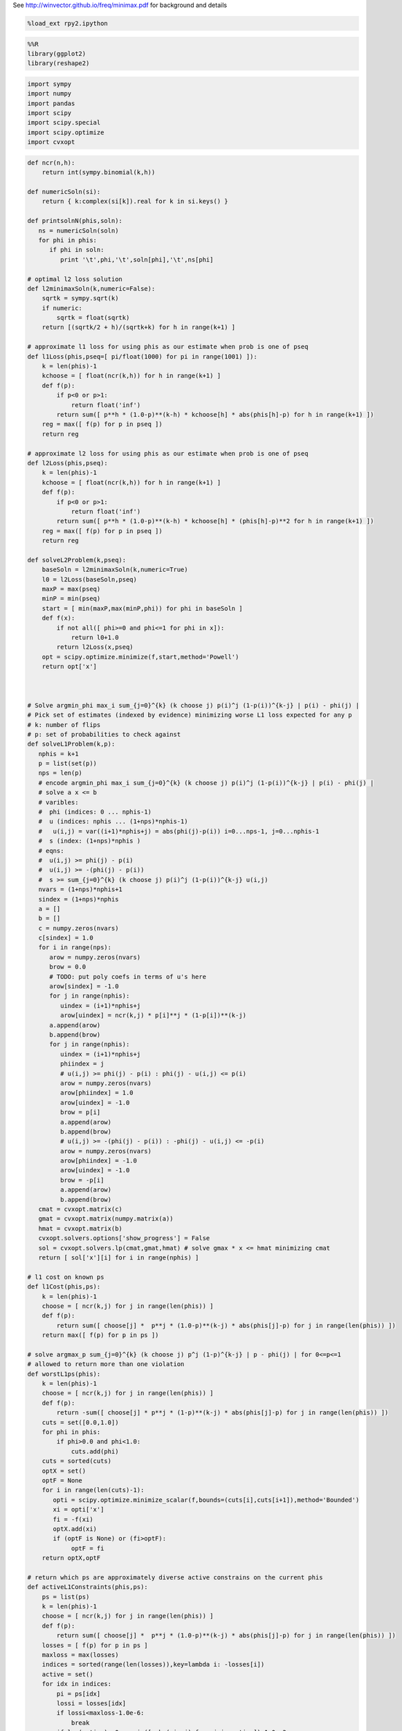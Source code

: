 
See http://winvector.github.io/freq/minimax.pdf for background and
details

.. code:: python

    %load_ext rpy2.ipython
.. code:: python

    %%R
    library(ggplot2)
    library(reshape2)
.. code:: python

    import sympy
    import numpy
    import pandas
    import scipy
    import scipy.special
    import scipy.optimize
    import cvxopt
.. code:: python

    def ncr(n,h):
        return int(sympy.binomial(k,h))
    
    def numericSoln(si):
        return { k:complex(si[k]).real for k in si.keys() }
    
    def printsolnN(phis,soln):
       ns = numericSoln(soln)
       for phi in phis:
          if phi in soln:
             print '\t',phi,'\t',soln[phi],'\t',ns[phi]
    
    # optimal l2 loss solution
    def l2minimaxSoln(k,numeric=False):
        sqrtk = sympy.sqrt(k)
        if numeric:
            sqrtk = float(sqrtk)
        return [(sqrtk/2 + h)/(sqrtk+k) for h in range(k+1) ]
    
    # approximate l1 loss for using phis as our estimate when prob is one of pseq
    def l1Loss(phis,pseq=[ pi/float(1000) for pi in range(1001) ]):
        k = len(phis)-1
        kchoose = [ float(ncr(k,h)) for h in range(k+1) ]
        def f(p):
            if p<0 or p>1:
                return float('inf')
            return sum([ p**h * (1.0-p)**(k-h) * kchoose[h] * abs(phis[h]-p) for h in range(k+1) ])
        reg = max([ f(p) for p in pseq ])
        return reg
    
    # approximate l2 loss for using phis as our estimate when prob is one of pseq
    def l2Loss(phis,pseq):
        k = len(phis)-1
        kchoose = [ float(ncr(k,h)) for h in range(k+1) ]
        def f(p):
            if p<0 or p>1:
                return float('inf')
            return sum([ p**h * (1.0-p)**(k-h) * kchoose[h] * (phis[h]-p)**2 for h in range(k+1) ])
        reg = max([ f(p) for p in pseq ])
        return reg
    
    def solveL2Problem(k,pseq):
        baseSoln = l2minimaxSoln(k,numeric=True)
        l0 = l2Loss(baseSoln,pseq)
        maxP = max(pseq)
        minP = min(pseq)
        start = [ min(maxP,max(minP,phi)) for phi in baseSoln ]
        def f(x):
            if not all([ phi>=0 and phi<=1 for phi in x]):
                return l0+1.0
            return l2Loss(x,pseq)
        opt = scipy.optimize.minimize(f,start,method='Powell')
        return opt['x']
    
    
    
    # Solve argmin_phi max_i sum_{j=0}^{k} (k choose j) p(i)^j (1-p(i))^{k-j} | p(i) - phi(j) |
    # Pick set of estimates (indexed by evidence) minimizing worse L1 loss expected for any p
    # k: number of flips
    # p: set of probabilities to check against
    def solveL1Problem(k,p):
       nphis = k+1
       p = list(set(p))
       nps = len(p)
       # encode argmin_phi max_i sum_{j=0}^{k} (k choose j) p(i)^j (1-p(i))^{k-j} | p(i) - phi(j) |
       # solve a x <= b 
       # varibles: 
       #  phi (indices: 0 ... nphis-1)
       #  u (indices: nphis ... (1+nps)*nphis-1) 
       #   u(i,j) = var((i+1)*nphis+j) = abs(phi(j)-p(i)) i=0...nps-1, j=0...nphis-1
       #  s (index: (1+nps)*nphis )
       # eqns: 
       #  u(i,j) >= phi(j) - p(i)
       #  u(i,j) >= -(phi(j) - p(i))
       #  s >= sum_{j=0}^{k} (k choose j) p(i)^j (1-p(i))^{k-j} u(i,j)
       nvars = (1+nps)*nphis+1
       sindex = (1+nps)*nphis
       a = []
       b = []
       c = numpy.zeros(nvars)
       c[sindex] = 1.0
       for i in range(nps):
          arow = numpy.zeros(nvars)
          brow = 0.0
          # TODO: put poly coefs in terms of u's here
          arow[sindex] = -1.0
          for j in range(nphis):
             uindex = (i+1)*nphis+j
             arow[uindex] = ncr(k,j) * p[i]**j * (1-p[i])**(k-j)
          a.append(arow)
          b.append(brow)
          for j in range(nphis):
             uindex = (i+1)*nphis+j
             phiindex = j
             # u(i,j) >= phi(j) - p(i) : phi(j) - u(i,j) <= p(i)
             arow = numpy.zeros(nvars)
             arow[phiindex] = 1.0
             arow[uindex] = -1.0 
             brow = p[i]
             a.append(arow)
             b.append(brow)
             # u(i,j) >= -(phi(j) - p(i)) : -phi(j) - u(i,j) <= -p(i)
             arow = numpy.zeros(nvars)
             arow[phiindex] = -1.0
             arow[uindex] = -1.0 
             brow = -p[i]
             a.append(arow)
             b.append(brow)
       cmat = cvxopt.matrix(c)
       gmat = cvxopt.matrix(numpy.matrix(a))
       hmat = cvxopt.matrix(b)
       cvxopt.solvers.options['show_progress'] = False
       sol = cvxopt.solvers.lp(cmat,gmat,hmat) # solve gmax * x <= hmat minimizing cmat
       return [ sol['x'][i] for i in range(nphis) ]
    
    # l1 cost on known ps
    def l1Cost(phis,ps):
        k = len(phis)-1
        choose = [ ncr(k,j) for j in range(len(phis)) ]
        def f(p):
            return sum([ choose[j] *  p**j * (1.0-p)**(k-j) * abs(phis[j]-p) for j in range(len(phis)) ])
        return max([ f(p) for p in ps ])
            
    # solve argmax_p sum_{j=0}^{k} (k choose j) p^j (1-p)^{k-j} | p - phi(j) | for 0<=p<=1
    # allowed to return more than one violation
    def worstL1ps(phis):
        k = len(phis)-1
        choose = [ ncr(k,j) for j in range(len(phis)) ]
        def f(p):
            return -sum([ choose[j] * p**j * (1-p)**(k-j) * abs(phis[j]-p) for j in range(len(phis)) ])
        cuts = set([0.0,1.0])
        for phi in phis:
            if phi>0.0 and phi<1.0:
                cuts.add(phi)
        cuts = sorted(cuts)
        optX = set()
        optF = None
        for i in range(len(cuts)-1):
           opti = scipy.optimize.minimize_scalar(f,bounds=(cuts[i],cuts[i+1]),method='Bounded')
           xi = opti['x']
           fi = -f(xi)
           optX.add(xi)
           if (optF is None) or (fi>optF):
                optF = fi
        return optX,optF
    
    # return which ps are approximately diverse active constrains on the current phis
    def activeL1Constraints(phis,ps):
        ps = list(ps)
        k = len(phis)-1
        choose = [ ncr(k,j) for j in range(len(phis)) ]
        def f(p):
            return sum([ choose[j] *  p**j * (1.0-p)**(k-j) * abs(phis[j]-p) for j in range(len(phis)) ])
        losses = [ f(p) for p in ps ]
        maxloss = max(losses)
        indices = sorted(range(len(losses)),key=lambda i: -losses[i])
        active = set()
        for idx in indices:
            pi = ps[idx]
            lossi = losses[idx]
            if lossi<maxloss-1.0e-6:
                break
            if len(active)<=0 or min([ abs(pi-aj) for aj in active])>1.0e-3:
                active.add(pi)
        return sorted(active)
    
    
    # solve L1 problem over 0<=p<=1 using crude approximate column generation method
    def solveL1ProblemByCuts(k):
       ps = set([ i/100.0 for i in range(101) ])
       done = False
       while not done:
          phis = solveL1Problem(k,ps)
          cost1 = l1Cost(phis,ps)
          ps = ps.union(set(phis))
          newPs,cost2 = worstL1ps(phis)
          ps = ps.union(newPs)
          cost2 = l1Cost(phis,ps)
          if not cost1+1.0e-12<cost2:
             done = True
          #print 'l1',k,'add',newPs,'cost1',cost1,'cost2',cost2
       return phis,activeL1Constraints(phis,ps)
    
                
    # Build the Bayes estimate of expected values from uniform priors
    # on the unknown probability pWin in the set phis
    # seen in kFlips trials
    def bayesMeansEstimates(phis,priors,kFlips):
      nphis = len(phis)
      if priors is None:
         priors = numpy.ones(nphis)
      else:
         priors = numpy.array(priors)
      priors = priors/sum(priors)
      e = numpy.zeros(kFlips+1)
      for winsSeen in range(kFlips+1):
        posteriorProbs = numpy.zeros(nphis)
        for i in range(nphis):
          pWin = phis[i]
          posteriorProbs[i] = priors[i]*ncr(kFlips,winsSeen) * \
             pWin**winsSeen * (1-pWin)**(kFlips-winsSeen)
        posteriorProbs = posteriorProbs/sum(posteriorProbs)
        e[winsSeen] = sum(posteriorProbs*phis)
      return numpy.array(e)
.. code:: python

    def reportSoln(x,pTrue):
        return '[' + ' '.join([str(xi) for xi in x]) + '] l2Loss ' + str(l2Loss(x,pTrue)) + ', l1Loss ' + str(l1Cost(x,pTrue))
    
    df = pandas.DataFrame(columns=['n','h','estName','phi'])
    df[['n','h']] = df[['n','h']].astype(int)
    df[['estName']] = df[['estName']].astype(str)
    df[['phi']] = df[['phi']].astype(float)
    
    def addToFrame(n,estName,phis):
        for h in range(len(phis)):
            df.loc[df.shape[0]+1] = [n,h,estName,phis[h]]
    
    for k in range(1,11):
        print
        print 'solutions for k-rolls:',k
        obliviousSoln = [0.5 for h in range(k+1)]
        efSoln = [ h/float(k) for h in range(k+1)]
        addToFrame(k,'Frequentist',efSoln)
        print '\tempirical frequentist solution:',efSoln
        bjSoln = [ (h+0.5)/(k+1.0) for h in range(k+1)]
        addToFrame(k,'Bayes (Jeffreys)',bjSoln)
        print '\tJeffries prior Bayes solution:',bjSoln
        l1soln,activePs = solveL1ProblemByCuts(k)
        addToFrame(k,'l1 minimax',l1soln)
        print '\tl1 solution for general coin game:',l1soln
        print '\t\t l1 diffs:',[l1soln[i+1]-l1soln[i] for i in range(len(l1soln)-1)]
        print '\tl1 solution active ps:',activePs
        l2soln = l2minimaxSoln(k,numeric=True)
        addToFrame(k,'l2 minimax',l2soln)
        print '\tnumeric l2 for general coin game:',l2soln
        for pTrue in [(0.0,0.5,1.0),(1/6.0,2/6.0,3/6.0,4/6.0,5/6.0)]:
            print '\tsolutions for for k-roll games restricted to probs',pTrue
            print '\t\tempirical frequentist solution:',reportSoln(efSoln,pTrue)
            print '\t\tobvlivious solution',reportSoln(obliviousSoln,pTrue)
            print '\t\tuniform prior restricted Bayes soln:',reportSoln(bayesMeansEstimates(pTrue,None,k),pTrue)
            print '\t\tl1 solution for restrited dice game:',reportSoln(solveL1Problem(k,pTrue),pTrue)
            l2solnP = solveL2Problem(k,pTrue)
            print '\t\tl2 solution for restrited dice game:',reportSoln(l2solnP,pTrue)
            print '\t\t\tl2 restricted loss of last soln:',l2Loss(l2solnP,pTrue),'(and for general l2 solution)',l2Loss(l2soln,pTrue)
        print

.. parsed-literal::

    
    solutions for k-rolls: 1
    	empirical frequentist solution: [0.0, 1.0]
    	Jeffries prior Bayes solution: [0.25, 0.75]
    	l1 solution for general coin game: [0.24999999993052427, 0.7500000000694756]
    		 l1 diffs: [0.5000000001389514]
    	l1 solution active ps: [0.0, 0.5, 1.0]
    	numeric l2 for general coin game: [0.25, 0.75]
    	solutions for for k-roll games restricted to probs (0.0, 0.5, 1.0)
    		empirical frequentist solution: [0.0 1.0] l2Loss 0.25, l1Loss 0.5
    		obvlivious solution [0.5 0.5] l2Loss 0.25, l1Loss 0.5
    		uniform prior restricted Bayes soln: [0.166666666667 0.833333333333] l2Loss 0.111111111111, l1Loss 0.333333333333
    		l1 solution for restrited dice game: [0.249999999455 0.750000000545] l2Loss 0.0625000002725, l1Loss 0.250000000545
    		l2 solution for restrited dice game: [0.25 0.75] l2Loss 0.0625, l1Loss 0.25
    			l2 restricted loss of last soln: 0.0625 (and for general l2 solution) 0.0625
    	solutions for for k-roll games restricted to probs (0.16666666666666666, 0.3333333333333333, 0.5, 0.6666666666666666, 0.8333333333333334)
    		empirical frequentist solution: [0.0 1.0] l2Loss 0.25, l1Loss 0.5
    		obvlivious solution [0.5 0.5] l2Loss 0.111111111111, l1Loss 0.333333333333
    		uniform prior restricted Bayes soln: [0.388888888889 0.611111111111] l2Loss 0.0740740740741, l1Loss 0.259259259259
    		l1 solution for restrited dice game: [0.300000000256 0.699999999744] l2Loss 0.0622222222336, l1Loss 0.20000000017
    		l2 solution for restrited dice game: [0.25 0.75] l2Loss 0.0625, l1Loss 0.25
    			l2 restricted loss of last soln: 0.0625 (and for general l2 solution) 0.0625
    
    
    solutions for k-rolls: 2
    	empirical frequentist solution: [0.0, 0.5, 1.0]
    	Jeffries prior Bayes solution: [0.16666666666666666, 0.5, 0.8333333333333334]
    	l1 solution for general coin game: [0.19160258565074154, 0.49999999999753564, 0.8083974143410706]
    		 l1 diffs: [0.30839741434679413, 0.30839741434353496]
    	l1 solution active ps: [0.0, 0.36110277023033782, 0.63889722976534502, 1.0]
    	numeric l2 for general coin game: [0.20710678118654754, 0.5, 0.7928932188134525]
    	solutions for for k-roll games restricted to probs (0.0, 0.5, 1.0)
    		empirical frequentist solution: [0.0 0.5 1.0] l2Loss 0.125, l1Loss 0.25
    		obvlivious solution [0.5 0.5 0.5] l2Loss 0.25, l1Loss 0.5
    		uniform prior restricted Bayes soln: [0.1 0.5 0.9] l2Loss 0.08, l1Loss 0.2
    		l1 solution for restrited dice game: [0.166666656849 0.5 0.833333343151] l2Loss 0.0555555588283, l1Loss 0.166666671576
    		l2 solution for restrited dice game: [0.207106781187 0.499999999968 0.792893218813] l2Loss 0.0428932188135, l1Loss 0.207106781187
    			l2 restricted loss of last soln: 0.0428932188135 (and for general l2 solution) 0.0428932188135
    	solutions for for k-roll games restricted to probs (0.16666666666666666, 0.3333333333333333, 0.5, 0.6666666666666666, 0.8333333333333334)
    		empirical frequentist solution: [0.0 0.5 1.0] l2Loss 0.125, l1Loss 0.296296296296
    		obvlivious solution [0.5 0.5 0.5] l2Loss 0.111111111111, l1Loss 0.333333333333
    		uniform prior restricted Bayes soln: [0.318181818182 0.5 0.681818181818] l2Loss 0.0541781450872, l1Loss 0.212121212121
    		l1 solution for restrited dice game: [0.242424243029 0.5 0.757575756971] l2Loss 0.0445490256534, l1Loss 0.161616162019
    		l2 solution for restrited dice game: [0.207106781187 0.5 0.792893218813] l2Loss 0.0428932188135, l1Loss 0.181236973415
    			l2 restricted loss of last soln: 0.0428932188135 (and for general l2 solution) 0.0428932188135
    
    
    solutions for k-rolls: 3
    	empirical frequentist solution: [0.0, 0.3333333333333333, 0.6666666666666666, 1.0]
    	Jeffries prior Bayes solution: [0.125, 0.375, 0.625, 0.875]
    	l1 solution for general coin game: [0.16204790198196198, 0.3965868368489873, 0.6034131631510129, 0.8379520980180379]
    		 l1 diffs: [0.23453893486702534, 0.20682632630202558, 0.23453893486702504]
    	l1 solution active ps: [0.0, 0.2896415337253388, 0.5, 0.71035846627466459, 1.0]
    	numeric l2 for general coin game: [0.18301270189221933, 0.3943375672974065, 0.6056624327025936, 0.8169872981077807]
    	solutions for for k-roll games restricted to probs (0.0, 0.5, 1.0)
    		empirical frequentist solution: [0.0 0.333333333333 0.666666666667 1.0] l2Loss 0.0833333333333, l1Loss 0.25
    		obvlivious solution [0.5 0.5 0.5 0.5] l2Loss 0.25, l1Loss 0.5
    		uniform prior restricted Bayes soln: [0.0555555555556 0.5 0.5 0.944444444444] l2Loss 0.0493827160494, l1Loss 0.111111111111
    		l1 solution for restrited dice game: [0.0999999996952 0.5 0.5 0.900000000305] l2Loss 0.040000000061, l1Loss 0.100000000076
    		l2 solution for restrited dice game: [0.183012701892 0.394337567308 0.501819605275 0.816987298125] l2Loss 0.0334936490539, l1Loss 0.183012701892
    			l2 restricted loss of last soln: 0.0334936490539 (and for general l2 solution) 0.0334936490539
    	solutions for for k-roll games restricted to probs (0.16666666666666666, 0.3333333333333333, 0.5, 0.6666666666666666, 0.8333333333333334)
    		empirical frequentist solution: [0.0 0.333333333333 0.666666666667 1.0] l2Loss 0.0833333333333, l1Loss 0.25
    		obvlivious solution [0.5 0.5 0.5 0.5] l2Loss 0.111111111111, l1Loss 0.333333333333
    		uniform prior restricted Bayes soln: [0.274814814815 0.411111111111 0.588888888889 0.725185185185] l2Loss 0.0413402834934, l1Loss 0.179368998628
    		l1 solution for restrited dice game: [0.213263724569 0.405581333739 0.594418666261 0.786736275431] l2Loss 0.0355624537193, l1Loss 0.142498068554
    		l2 solution for restrited dice game: [0.183012701892 0.394337567297 0.605662432703 0.816987298108] l2Loss 0.0334936490539, l1Loss 0.158493649054
    			l2 restricted loss of last soln: 0.0334936490539 (and for general l2 solution) 0.0334936490539
    
    
    solutions for k-rolls: 4
    	empirical frequentist solution: [0.0, 0.25, 0.5, 0.75, 1.0]
    	Jeffries prior Bayes solution: [0.1, 0.3, 0.5, 0.7, 0.9]
    	l1 solution for general coin game: [0.143748050547601, 0.33414660810149377, 0.4999999999999999, 0.6658533918985061, 0.8562519494523989]
    		 l1 diffs: [0.19039855755389276, 0.16585339189850612, 0.16585339189850623, 0.1903985575538928]
    	l1 solution active ps: [0.0, 0.24648663092734108, 0.41668579736196293, 0.58331420263900069, 0.75351336907266298, 1.0]
    	numeric l2 for general coin game: [0.16666666666666666, 0.3333333333333333, 0.5, 0.6666666666666666, 0.8333333333333334]
    	solutions for for k-roll games restricted to probs (0.0, 0.5, 1.0)
    		empirical frequentist solution: [0.0 0.25 0.5 0.75 1.0] l2Loss 0.0625, l1Loss 0.1875
    		obvlivious solution [0.5 0.5 0.5 0.5 0.5] l2Loss 0.25, l1Loss 0.5
    		uniform prior restricted Bayes soln: [0.0294117647059 0.5 0.5 0.5 0.970588235294] l2Loss 0.0276816608997, l1Loss 0.0588235294118
    		l1 solution for restrited dice game: [0.0555555293498 0.5 0.5 0.5 0.94444447065] l2Loss 0.0246913609364, l1Loss 0.0555555588313
    		l2 solution for restrited dice game: [0.166666666667 0.517362587307 0.50000000002 0.373991470843 0.833333333354] l2Loss 0.0277777777778, l1Loss 0.166666666667
    			l2 restricted loss of last soln: 0.0277777777778 (and for general l2 solution) 0.0277777777778
    	solutions for for k-roll games restricted to probs (0.16666666666666666, 0.3333333333333333, 0.5, 0.6666666666666666, 0.8333333333333334)
    		empirical frequentist solution: [0.0 0.25 0.5 0.75 1.0] l2Loss 0.0625, l1Loss 0.197530864198
    		obvlivious solution [0.5 0.5 0.5 0.5 0.5] l2Loss 0.111111111111, l1Loss 0.333333333333
    		uniform prior restricted Bayes soln: [0.246680286006 0.349056603774 0.5 0.650943396226 0.753319713994] l2Loss 0.032666446072, l1Loss 0.155459620586
    		l1 solution for restrited dice game: [0.18090056258 0.339372469422 0.5 0.660627530578 0.81909943742] l2Loss 0.0285590713054, l1Loss 0.120201194966
    		l2 solution for restrited dice game: [0.166666668316 0.333333333317 0.5 0.66666666668 0.833333331591] l2Loss 0.0277777777746, l1Loss 0.124999999796
    			l2 restricted loss of last soln: 0.0277777777746 (and for general l2 solution) 0.0277777777778
    
    
    solutions for k-rolls: 5
    	empirical frequentist solution: [0.0, 0.2, 0.4, 0.6, 0.8, 1.0]
    	Jeffries prior Bayes solution: [0.08333333333333333, 0.25, 0.4166666666666667, 0.5833333333333334, 0.75, 0.9166666666666666]
    	l1 solution for general coin game: [0.1309849027860669, 0.29208335490199555, 0.43128398938100926, 0.5687160106157013, 0.7079166450943544, 0.8690150972055133]
    		 l1 diffs: [0.16109845211592866, 0.1392006344790137, 0.13743202123469206, 0.13920063447865305, 0.16109845211115892]
    	l1 solution active ps: [0.0, 0.21719379045004072, 0.36100048826538267, 0.49999999999999983, 0.63899951585869186, 0.78280620954631819, 1.0]
    	numeric l2 for general coin game: [0.15450849718747373, 0.29270509831248426, 0.43090169943749473, 0.5690983005625052, 0.7072949016875157, 0.8454915028125263]
    	solutions for for k-roll games restricted to probs (0.0, 0.5, 1.0)
    		empirical frequentist solution: [0.0 0.2 0.4 0.6 0.8 1.0] l2Loss 0.05, l1Loss 0.1875
    		obvlivious solution [0.5 0.5 0.5 0.5 0.5 0.5] l2Loss 0.25, l1Loss 0.5
    		uniform prior restricted Bayes soln: [0.0151515151515 0.5 0.5 0.5 0.5 0.984848484848] l2Loss 0.0146923783287, l1Loss 0.030303030303
    		l1 solution for restrited dice game: [0.0294116806678 0.5 0.5 0.5 0.5 0.970588319332] l2Loss 0.0138408353932, l1Loss 0.0294117699583
    		l2 solution for restrited dice game: [0.154508497187 0.66809328892 0.430901699448 0.539193879658 0.408510698599 0.845491502831] l2Loss 0.0238728757031, l1Loss 0.154508497187
    			l2 restricted loss of last soln: 0.0238728757031 (and for general l2 solution) 0.0238728757031
    	solutions for for k-roll games restricted to probs (0.16666666666666666, 0.3333333333333333, 0.5, 0.6666666666666666, 0.8333333333333334)
    		empirical frequentist solution: [0.0 0.2 0.4 0.6 0.8 1.0] l2Loss 0.05, l1Loss 0.1875
    		obvlivious solution [0.5 0.5 0.5 0.5 0.5 0.5] l2Loss 0.111111111111, l1Loss 0.333333333333
    		uniform prior restricted Bayes soln: [0.227306967985 0.305843110191 0.429643929644 0.570356070356 0.694156889809 0.772693032015] l2Loss 0.0265604298945, l1Loss 0.137328258645
    		l1 solution for restrited dice game: [0.166666667912 0.313638256875 0.438893140753 0.561106859247 0.686361743125 0.833333332088] l2Loss 0.0265211391016, l1Loss 0.117263169705
    		l2 solution for restrited dice game: [0.166666666692 0.292705098312 0.430901699437 0.569098300563 0.707294901688 0.833333331847] l2Loss 0.0238113659803, l1Loss 0.128799427915
    			l2 restricted loss of last soln: 0.0238113659803 (and for general l2 solution) 0.0238728757031
    
    
    solutions for k-rolls: 6
    	empirical frequentist solution: [0.0, 0.16666666666666666, 0.3333333333333333, 0.5, 0.6666666666666666, 0.8333333333333334, 1.0]
    	Jeffries prior Bayes solution: [0.07142857142857142, 0.21428571428571427, 0.35714285714285715, 0.5, 0.6428571428571429, 0.7857142857142857, 0.9285714285714286]
    	l1 solution for general coin game: [0.12142009334016471, 0.2614791572136831, 0.38196891864945554, 0.5000000000008149, 0.6180310813522798, 0.738520842788359, 0.8785799066649318]
    		 l1 diffs: [0.14005906387351838, 0.12048976143577245, 0.11803108135135937, 0.1180310813514649, 0.12048976143607926, 0.14005906387657274]
    	l1 solution active ps: [0.0, 0.19573748515281328, 0.32082603310330932, 0.44068737189425083, 0.55931262811345639, 0.67917396673961195, 0.80426251484924949, 1.0]
    	numeric l2 for general coin game: [0.1449489742783178, 0.2632993161855452, 0.38164965809277257, 0.5, 0.6183503419072274, 0.7367006838144547, 0.8550510257216821]
    	solutions for for k-roll games restricted to probs (0.0, 0.5, 1.0)
    		empirical frequentist solution: [0.0 0.166666666667 0.333333333333 0.5 0.666666666667 0.833333333333 1.0] l2Loss 0.0416666666667, l1Loss 0.15625
    		obvlivious solution [0.5 0.5 0.5 0.5 0.5 0.5 0.5] l2Loss 0.25, l1Loss 0.5
    		uniform prior restricted Bayes soln: [0.00769230769231 0.5 0.5 0.5 0.5 0.5 0.992307692308] l2Loss 0.00757396449704, l1Loss 0.0153846153846
    		l1 solution for restrited dice game: [0.0151514648353 0.5 0.5 0.5 0.5 0.5 0.984848535165] l2Loss 0.00734619068911, l1Loss 0.0151515167239
    		l2 solution for restrited dice game: [0.144948974278 0.263299316203 0.381649658105 0.500000000044 0.502038102832 0.434548705357 0.928773590863] l2Loss 0.0210102051443, l1Loss 0.144948974278
    			l2 restricted loss of last soln: 0.0210102051443 (and for general l2 solution) 0.0210102051443
    	solutions for for k-roll games restricted to probs (0.16666666666666666, 0.3333333333333333, 0.5, 0.6666666666666666, 0.8333333333333334)
    		empirical frequentist solution: [0.0 0.166666666667 0.333333333333 0.5 0.666666666667 0.833333333333 1.0] l2Loss 0.0416666666667, l1Loss 0.15625
    		obvlivious solution [0.5 0.5 0.5 0.5 0.5 0.5 0.5] l2Loss 0.111111111111, l1Loss 0.333333333333
    		uniform prior restricted Bayes soln: [0.213380453327 0.274647887324 0.376645355397 0.5 0.623354644603 0.725352112676 0.786619546673] l2Loss 0.0221153021832, l1Loss 0.123136849538
    		l1 solution for restrited dice game: [0.166666667309 0.281076524223 0.375458049807 0.5 0.624541950193 0.718923475777 0.833333332691] l2Loss 0.0218645634403, l1Loss 0.109843857508
    		l2 solution for restrited dice game: [0.16666666669 0.263299316186 0.381649658093 0.5 0.618350341907 0.736700683814 0.833333331731] l2Loss 0.0208516170233, l1Loss 0.116347340583
    			l2 restricted loss of last soln: 0.0208516170233 (and for general l2 solution) 0.0210102051443
    
    
    solutions for k-rolls: 7
    	empirical frequentist solution: [0.0, 0.14285714285714285, 0.2857142857142857, 0.42857142857142855, 0.5714285714285714, 0.7142857142857143, 0.8571428571428571, 1.0]
    	Jeffries prior Bayes solution: [0.0625, 0.1875, 0.3125, 0.4375, 0.5625, 0.6875, 0.8125, 0.9375]
    	l1 solution for general coin game: [0.11389667932573132, 0.23800677044517282, 0.34455956082544853, 0.4484262194707839, 0.5515737805311096, 0.6554404391766782, 0.7619932295574335, 0.8861033206812472]
    		 l1 diffs: [0.1241100911194415, 0.10655279038027571, 0.1038666586453354, 0.10314756106032569, 0.10386665864556854, 0.10655279038075538, 0.12411009112381366]
    	l1 solution active ps: [0.0, 0.17920657990019551, 0.29022140494226539, 0.395986216835298, 0.5, 0.60401378316609622, 0.70977859505803476, 0.82079342010258294, 1.0]
    	numeric l2 for general coin game: [0.1371459425887159, 0.24081853042051138, 0.3444911182523068, 0.4481637060841023, 0.5518362939158977, 0.6555088817476932, 0.7591814695794886, 0.8628540574112842]
    	solutions for for k-roll games restricted to probs (0.0, 0.5, 1.0)
    		empirical frequentist solution: [0.0 0.142857142857 0.285714285714 0.428571428571 0.571428571429 0.714285714286 0.857142857143 1.0] l2Loss 0.0357142857143, l1Loss 0.15625
    		obvlivious solution [0.5 0.5 0.5 0.5 0.5 0.5 0.5 0.5] l2Loss 0.25, l1Loss 0.5
    		uniform prior restricted Bayes soln: [0.00387596899225 0.5 0.5 0.5 0.5 0.5 0.5 0.996124031008] l2Loss 0.00384592272099, l1Loss 0.0077519379845
    		l1 solution for restrited dice game: [0.00769228312404 0.5 0.5 0.5 0.5 0.5 0.5 0.992307716876] l2Loss 0.00378698262649, l1Loss 0.00769230807619
    		l2 solution for restrited dice game: [0.137145942589 0.616206721028 0.344491118265 0.4481637061 0.549190214366 0.360208088664 0.151790613978 0.862854057423] l2Loss 0.0188090095685, l1Loss 0.137145942589
    			l2 restricted loss of last soln: 0.0188090095685 (and for general l2 solution) 0.0188090095685
    	solutions for for k-roll games restricted to probs (0.16666666666666666, 0.3333333333333333, 0.5, 0.6666666666666666, 0.8333333333333334)
    		empirical frequentist solution: [0.0 0.142857142857 0.285714285714 0.428571428571 0.571428571429 0.714285714286 0.857142857143 1.0] l2Loss 0.0357142857143, l1Loss 0.15625
    		obvlivious solution [0.5 0.5 0.5 0.5 0.5 0.5 0.5 0.5] l2Loss 0.111111111111, l1Loss 0.333333333333
    		uniform prior restricted Bayes soln: [0.203065668302 0.251405546037 0.33603150662 0.443861984801 0.556138015199 0.66396849338 0.748594453963 0.796934331698] l2Loss 0.0187823171961, l1Loss 0.116332256288
    		l1 solution for restrited dice game: [0.16666667288 0.25129079795 0.333333333325 0.471599601341 0.528400398659 0.666666666675 0.74870920205 0.83333332712] l2Loss 0.0191337687145, l1Loss 0.102629876053
    		l2 solution for restrited dice game: [0.1666666667 0.240818530421 0.344491118252 0.448163706084 0.551836293916 0.655508881748 0.759181469579 0.833333326791] l2Loss 0.0185656536862, l1Loss 0.112930631576
    			l2 restricted loss of last soln: 0.0185656536862 (and for general l2 solution) 0.0188090095685
    
    
    solutions for k-rolls: 8
    	empirical frequentist solution: [0.0, 0.125, 0.25, 0.375, 0.5, 0.625, 0.75, 0.875, 1.0]
    	Jeffries prior Bayes solution: [0.05555555555555555, 0.16666666666666666, 0.2777777777777778, 0.3888888888888889, 0.5, 0.6111111111111112, 0.7222222222222222, 0.8333333333333334, 0.9444444444444444]
    	l1 solution for general coin game: [0.1077681543681833, 0.2193178507713117, 0.31502312214542627, 0.4080248404537603, 0.5000000000013364, 0.5919751595490542, 0.6849768778578612, 0.7806821492328738, 0.89223184564372]
    		 l1 diffs: [0.1115496964031284, 0.09570527137411458, 0.09300171830833404, 0.09197515954757607, 0.09197515954771784, 0.09300171830880699, 0.09570527137501261, 0.11154969641084622]
    	l1 solution active ps: [0.0, 0.1659985138817946, 0.26598812691099299, 0.36086354032834039, 0.4538026316764418, 0.54619736835169352, 0.6391364596743061, 0.73401187293804149, 0.83400148611889546, 1.0]
    	numeric l2 for general coin game: [0.13060193748187074, 0.22295145311140305, 0.3153009687409354, 0.4076504843704677, 0.5, 0.5923495156295323, 0.6846990312590646, 0.777048546888597, 0.8693980625181293]
    	solutions for for k-roll games restricted to probs (0.0, 0.5, 1.0)
    		empirical frequentist solution: [0.0 0.125 0.25 0.375 0.5 0.625 0.75 0.875 1.0] l2Loss 0.03125, l1Loss 0.13671875
    		obvlivious solution [0.5 0.5 0.5 0.5 0.5 0.5 0.5 0.5 0.5] l2Loss 0.25, l1Loss 0.5
    		uniform prior restricted Bayes soln: [0.00194552529183 0.5 0.5 0.5 0.5 0.5 0.5 0.5 0.998054474708] l2Loss 0.00193795515451, l1Loss 0.00389105058366
    		l1 solution for restrited dice game: [0.00387585717804 0.5 0.5 0.5 0.5 0.5 0.5 0.5 0.996124142822] l2Loss 0.00192296222727, l1Loss 0.0038759698658
    		l2 solution for restrited dice game: [0.130601937482 0.598339643719 0.690689159348 0.407650484382 0.500000000012 0.545606675664 0.385083332668 0.169657691287 0.869398062534] l2Loss 0.017056866074, l1Loss 0.130601937482
    			l2 restricted loss of last soln: 0.017056866074 (and for general l2 solution) 0.017056866074
    	solutions for for k-roll games restricted to probs (0.16666666666666666, 0.3333333333333333, 0.5, 0.6666666666666666, 0.8333333333333334)
    		empirical frequentist solution: [0.0 0.125 0.25 0.375 0.5 0.625 0.75 0.875 1.0] l2Loss 0.03125, l1Loss 0.13671875
    		obvlivious solution [0.5 0.5 0.5 0.5 0.5 0.5 0.5 0.5 0.5] l2Loss 0.111111111111, l1Loss 0.333333333333
    		uniform prior restricted Bayes soln: [0.195260476177 0.233697264582 0.304134379969 0.399057403621 0.5 0.600942596379 0.695865620031 0.766302735418 0.804739523823] l2Loss 0.018007685456, l1Loss 0.106032688791
    		l1 solution for restrited dice game: [0.166666668834 0.2167982497 0.333333333723 0.406367020149 0.5 0.593632979851 0.666666666277 0.7832017503 0.833333331166] l2Loss 0.0179244659521, l1Loss 0.0977270379767
    		l2 solution for restrited dice game: [0.183016542717 0.222965203022 0.315301022824 0.407650485111 0.50000000003 0.591187370225 0.684697182275 0.777048502339 0.833328347103] l2Loss 0.0168129749521, l1Loss 0.102561761124
    			l2 restricted loss of last soln: 0.0168129749521 (and for general l2 solution) 0.017056866074
    
    
    solutions for k-rolls: 9
    	empirical frequentist solution: [0.0, 0.1111111111111111, 0.2222222222222222, 0.3333333333333333, 0.4444444444444444, 0.5555555555555556, 0.6666666666666666, 0.7777777777777778, 0.8888888888888888, 1.0]
    	Jeffries prior Bayes solution: [0.05, 0.15, 0.25, 0.35, 0.45, 0.55, 0.65, 0.75, 0.85, 0.95]
    	l1 solution for general coin game: [0.10264212508821931, 0.2040136749054906, 0.29100220936496646, 0.3753548633670125, 0.4585631959797285, 0.5414368040116312, 0.6246451366235155, 0.7089977906236119, 0.7959863250795016, 0.8973578748666846]
    		 l1 diffs: [0.1013715498172713, 0.08698853445947585, 0.08435265400204606, 0.08320833261271599, 0.08287360803190269, 0.08320833261188432, 0.0843526540000964, 0.08698853445588972, 0.10137154978718299]
    	l1 solution active ps: [0.0, 0.15514957215019079, 0.24623878124738935, 0.3324055847703502, 0.41659630413452203, 0.5, 0.58340369586499563, 0.66759441523010976, 0.75376121875278634, 0.84485042784978504, 1.0]
    	numeric l2 for general coin game: [0.125, 0.20833333333333334, 0.2916666666666667, 0.375, 0.4583333333333333, 0.5416666666666666, 0.625, 0.7083333333333334, 0.7916666666666666, 0.875]
    	solutions for for k-roll games restricted to probs (0.0, 0.5, 1.0)
    		empirical frequentist solution: [0.0 0.111111111111 0.222222222222 0.333333333333 0.444444444444 0.555555555556 0.666666666667 0.777777777778 0.888888888889 1.0] l2Loss 0.0277777777778, l1Loss 0.13671875
    		obvlivious solution [0.5 0.5 0.5 0.5 0.5 0.5 0.5 0.5 0.5 0.5] l2Loss 0.25, l1Loss 0.5
    		uniform prior restricted Bayes soln: [0.000974658869396 0.5 0.5 0.5 0.5 0.5 0.5 0.5 0.5 0.999025341131] l2Loss 0.000972758949572, l1Loss 0.00194931773879
    		l1 solution for restrited dice game: [0.00194482948192 0.5 0.5 0.5 0.5 0.5 0.5 0.5 0.5 0.998055170518] l2Loss 0.000968980284687, l1Loss 0.00194552800984
    		l2 solution for restrited dice game: [0.125 0.583721523941 0.667054857274 0.375000000012 0.458333333346 0.541666666678 0.331666826727 0.407168032872 0.184275811065 0.997847383866] l2Loss 0.015625, l1Loss 0.125
    			l2 restricted loss of last soln: 0.015625 (and for general l2 solution) 0.015625
    	solutions for for k-roll games restricted to probs (0.16666666666666666, 0.3333333333333333, 0.5, 0.6666666666666666, 0.8333333333333334)
    		empirical frequentist solution: [0.0 0.111111111111 0.222222222222 0.333333333333 0.444444444444 0.555555555556 0.666666666667 0.777777777778 0.888888888889 1.0] l2Loss 0.0277777777778, l1Loss 0.13671875
    		obvlivious solution [0.5 0.5 0.5 0.5 0.5 0.5 0.5 0.5 0.5 0.5] l2Loss 0.111111111111, l1Loss 0.333333333333
    		uniform prior restricted Bayes soln: [0.18926077274 0.219987438753 0.278652335209 0.362437814386 0.454203031376 0.545796968624 0.637562185614 0.721347664791 0.780012561247 0.81073922726] l2Loss 0.0172650938973, l1Loss 0.109863319723
    		l1 solution for restrited dice game: [0.166666669019 0.178394850692 0.333333332716 0.33819848159 0.49999999929 0.50000000071 0.66180151841 0.666666667284 0.821605149308 0.833333330981] l2Loss 0.0171215115142, l1Loss 0.0891371380188
    		l2 solution for restrited dice game: [0.196996582979 0.208464792077 0.291666997532 0.374999999481 0.458333333322 0.537269985894 0.624950975144 0.707587563013 0.791646405923 0.833219203426] l2Loss 0.0154449229117, l1Loss 0.10117167516
    			l2 restricted loss of last soln: 0.0154449229117 (and for general l2 solution) 0.015625
    
    
    solutions for k-rolls: 10
    	empirical frequentist solution: [0.0, 0.1, 0.2, 0.3, 0.4, 0.5, 0.6, 0.7, 0.8, 0.9, 1.0]
    	Jeffries prior Bayes solution: [0.045454545454545456, 0.13636363636363635, 0.22727272727272727, 0.3181818181818182, 0.4090909090909091, 0.5, 0.5909090909090909, 0.6818181818181818, 0.7727272727272727, 0.8636363636363636, 0.9545454545454546]
    	l1 solution for general coin game: [0.09826526647532013, 0.1912031220657271, 0.2710157475936154, 0.3482922491114446, 0.42439226870696223, 0.5, 0.5756077312930374, 0.6517077508885554, 0.7289842524063843, 0.8087968779342726, 0.9017347335246796]
    		 l1 diffs: [0.09293785559040696, 0.07981262552788831, 0.07727650151782917, 0.07610001959551765, 0.07560773129303777, 0.07560773129303744, 0.07610001959551793, 0.07727650151782894, 0.07981262552788826, 0.09293785559040701]
    	l1 solution active ps: [0.0, 0.1460430548469249, 0.2297784688304183, 0.30879920080676582, 0.38586689640872041, 0.46204324882957593, 0.5379567512229938, 0.61413310359004236, 0.69120079919316557, 0.77022153116943026, 0.85395694515310194, 1.0]
    	numeric l2 for general coin game: [0.12012653667602108, 0.19610122934081686, 0.27207592200561265, 0.34805061467040843, 0.4240253073352042, 0.5, 0.5759746926647957, 0.6519493853295915, 0.7279240779943873, 0.803898770659183, 0.8798734633239789]
    	solutions for for k-roll games restricted to probs (0.0, 0.5, 1.0)
    		empirical frequentist solution: [0.0 0.1 0.2 0.3 0.4 0.5 0.6 0.7 0.8 0.9 1.0] l2Loss 0.025, l1Loss 0.123046875
    		obvlivious solution [0.5 0.5 0.5 0.5 0.5 0.5 0.5 0.5 0.5 0.5 0.5] l2Loss 0.25, l1Loss 0.5
    		uniform prior restricted Bayes soln: [0.000487804878049 0.5 0.5 0.5 0.5 0.5 0.5 0.5 0.5 0.5 0.999512195122] l2Loss 0.000487328970851, l1Loss 0.000975609756098
    		l1 solution for restrited dice game: [0.000974504389646 0.5 0.5 0.5 0.5 0.5 0.5 0.5 0.5 0.5 0.99902549561] l2Loss 0.000486379775916, l1Loss 0.000974659171114
    		l2 solution for restrited dice game: [0.120126536676 0.571489419948 0.647464112613 0.348050614683 0.424025307347 0.500000000017 0.551651759149 0.354234619838 0.4246453469 0.196507915058 0.940971076946] l2Loss 0.0144303848138, l1Loss 0.120126536676
    			l2 restricted loss of last soln: 0.0144303848138 (and for general l2 solution) 0.0144303848138
    	solutions for for k-roll games restricted to probs (0.16666666666666666, 0.3333333333333333, 0.5, 0.6666666666666666, 0.8333333333333334)
    		empirical frequentist solution: [0.0 0.1 0.2 0.3 0.4 0.5 0.6 0.7 0.8 0.9 1.0] l2Loss 0.025, l1Loss 0.123046875
    		obvlivious solution [0.5 0.5 0.5 0.5 0.5 0.5 0.5 0.5 0.5 0.5 0.5] l2Loss 0.111111111111, l1Loss 0.333333333333
    		uniform prior restricted Bayes soln: [0.184595064958 0.209247335549 0.258068774016 0.331937027007 0.416091566541 0.5 0.583908433459 0.668062972993 0.741931225984 0.790752664451 0.815404935042] l2Loss 0.0164974307555, l1Loss 0.101363602606
    		l1 solution for restrited dice game: [0.166666666528 0.166666667078 0.311378207303 0.333333333202 0.438570869961 0.5 0.561429130039 0.666666666798 0.688621792697 0.833333332922 0.833333333472] l2Loss 0.0162594967291, l1Loss 0.0879975872226
    		l2 solution for restrited dice game: [0.206448101445 0.196302450374 0.272076043217 0.348050614582 0.424025307335 0.499999998882 0.571107824617 0.651597705175 0.726421739604 0.803847976053 0.833127454927] l2Loss 0.0143312921271, l1Loss 0.0952262168474
    			l2 restricted loss of last soln: 0.0143312921271 (and for general l2 solution) 0.0144303848138
    


.. code:: python

    %%R -i df
    df = as.data.frame(df)
    df$group = as.factor(pmin(df$h,df$n-df$h))
    df$up = 2*df$h>=df$n
    df$down = 2*df$h<=df$n
    pieces = list()
    for(e in unique(df$estName)) {
      pieces[[length(pieces)+1]] = 
        geom_text(data=subset(df,estName==e & up),
                  aes(x=n,y=phi,group=group,color=estName,label=paste(h,n,sep='/')))
      pieces[[length(pieces)+1]] = 
        geom_line(data=subset(df,estName==e & up),
                  aes(x=n,y=phi,group=group,color=estName,linetype=estName))
      pieces[[length(pieces)+1]] = 
        geom_text(data=subset(df,estName==e & down),
                  aes(x=n,y=phi,group=group,color=estName,label=paste(h,n,sep='/')))
      pieces[[length(pieces)+1]] = 
        geom_line(data=subset(df,estName==e & down),
                  aes(x=n,y=phi,group=group,color=estName,linetype=estName))
    }
    ns = sort(unique(df$n))
    print(ggplot() + pieces + 
          scale_x_continuous(labels=ns,breaks=ns) +
          scale_y_continuous(labels=seq(0,1,0.1),breaks=seq(0,1,0.1))
         )
    #write.table(df,file='dfFrame.tsv',sep='\t',row.names=FALSE)
    #df <- read.table('dfFrame.tsv',sep='\t',header=TRUE)
    
    # print the decision tables
    options(width = 160)
    for(eName in unique(df$estName)) { 
       print(eName)
       tab <- xtabs(phi~n+h,data=subset(df,estName==eName))
       for(n in 1:dim(tab)[[1]]) {
         if((n+2)<=dim(tab)[[2]]) { # R doesn't have empty : operator
            for(h in (n+2):dim(tab)[[2]]) {
              tab[n,h] = NA
            }
          }
       }
       print(tab)
    }


.. parsed-literal::

    [1] "Frequentist"
        h
    n            0         1         2         3         4         5         6         7         8         9        10
      1  0.0000000 1.0000000                                                                                          
      2  0.0000000 0.5000000 1.0000000                                                                                
      3  0.0000000 0.3333333 0.6666667 1.0000000                                                                      
      4  0.0000000 0.2500000 0.5000000 0.7500000 1.0000000                                                            
      5  0.0000000 0.2000000 0.4000000 0.6000000 0.8000000 1.0000000                                                  
      6  0.0000000 0.1666667 0.3333333 0.5000000 0.6666667 0.8333333 1.0000000                                        
      7  0.0000000 0.1428571 0.2857143 0.4285714 0.5714286 0.7142857 0.8571429 1.0000000                              
      8  0.0000000 0.1250000 0.2500000 0.3750000 0.5000000 0.6250000 0.7500000 0.8750000 1.0000000                    
      9  0.0000000 0.1111111 0.2222222 0.3333333 0.4444444 0.5555556 0.6666667 0.7777778 0.8888889 1.0000000          
      10 0.0000000 0.1000000 0.2000000 0.3000000 0.4000000 0.5000000 0.6000000 0.7000000 0.8000000 0.9000000 1.0000000
    [1] "Bayes (Jeffreys)"
        h
    n             0          1          2          3          4          5          6          7          8          9         10
      1  0.25000000 0.75000000                                                                                                   
      2  0.16666667 0.50000000 0.83333333                                                                                        
      3  0.12500000 0.37500000 0.62500000 0.87500000                                                                             
      4  0.10000000 0.30000000 0.50000000 0.70000000 0.90000000                                                                  
      5  0.08333333 0.25000000 0.41666667 0.58333333 0.75000000 0.91666667                                                       
      6  0.07142857 0.21428571 0.35714286 0.50000000 0.64285714 0.78571429 0.92857143                                            
      7  0.06250000 0.18750000 0.31250000 0.43750000 0.56250000 0.68750000 0.81250000 0.93750000                                 
      8  0.05555556 0.16666667 0.27777778 0.38888889 0.50000000 0.61111111 0.72222222 0.83333333 0.94444444                      
      9  0.05000000 0.15000000 0.25000000 0.35000000 0.45000000 0.55000000 0.65000000 0.75000000 0.85000000 0.95000000           
      10 0.04545455 0.13636364 0.22727273 0.31818182 0.40909091 0.50000000 0.59090909 0.68181818 0.77272727 0.86363636 0.95454545
    [1] "l1 minimax"
        h
    n             0          1          2          3          4          5          6          7          8          9         10
      1  0.25000000 0.75000000                                                                                                   
      2  0.19160259 0.50000000 0.80839741                                                                                        
      3  0.16204790 0.39658684 0.60341316 0.83795210                                                                             
      4  0.14374805 0.33414661 0.50000000 0.66585339 0.85625195                                                                  
      5  0.13098490 0.29208335 0.43128399 0.56871601 0.70791665 0.86901510                                                       
      6  0.12142009 0.26147916 0.38196892 0.50000000 0.61803108 0.73852084 0.87857991                                            
      7  0.11389668 0.23800677 0.34455956 0.44842622 0.55157378 0.65544044 0.76199323 0.88610332                                 
      8  0.10776815 0.21931785 0.31502312 0.40802484 0.50000000 0.59197516 0.68497688 0.78068215 0.89223185                      
      9  0.10264213 0.20401367 0.29100221 0.37535486 0.45856320 0.54143680 0.62464514 0.70899779 0.79598633 0.89735787           
      10 0.09826527 0.19120312 0.27101575 0.34829225 0.42439227 0.50000000 0.57560773 0.65170775 0.72898425 0.80879688 0.90173473
    [1] "l2 minimax"
        h
    n            0         1         2         3         4         5         6         7         8         9        10
      1  0.2500000 0.7500000                                                                                          
      2  0.2071068 0.5000000 0.7928932                                                                                
      3  0.1830127 0.3943376 0.6056624 0.8169873                                                                      
      4  0.1666667 0.3333333 0.5000000 0.6666667 0.8333333                                                            
      5  0.1545085 0.2927051 0.4309017 0.5690983 0.7072949 0.8454915                                                  
      6  0.1449490 0.2632993 0.3816497 0.5000000 0.6183503 0.7367007 0.8550510                                        
      7  0.1371459 0.2408185 0.3444911 0.4481637 0.5518363 0.6555089 0.7591815 0.8628541                              
      8  0.1306019 0.2229515 0.3153010 0.4076505 0.5000000 0.5923495 0.6846990 0.7770485 0.8693981                    
      9  0.1250000 0.2083333 0.2916667 0.3750000 0.4583333 0.5416667 0.6250000 0.7083333 0.7916667 0.8750000          
      10 0.1201265 0.1961012 0.2720759 0.3480506 0.4240253 0.5000000 0.5759747 0.6519494 0.7279241 0.8038988 0.8798735




.. image:: output_6_1.png


.. code:: python

    pTrue = (0.0,0.5,1.0)
    for k in range(1,11):
        print
        print 'uniform Bayes solution to coingame (all-heads, fair, or all-tails):',k
        bmSoln = bayesMeansEstimates(pTrue,None,k)
        print bmSoln
        print 'l1 solution to coingame (all-heads, fair, or all-tails):',k
        l1Soln = solveL1Problem(k,pTrue)
        print 'l1Soln',l1Soln
        print 'l1 loss',l1Loss(l1Soln,pTrue)
        print 'l2 loss',l2Loss(l1Soln,pTrue)
        def eP(z):
             return bayesMeansEstimates(pTrue,(z, 1-2.0*z, z ),k)[0] - l1Soln[0]
        z = scipy.optimize.brentq(eP,0.0,0.5)
        effectivePriors = (z, 1-2.0*z, z)
        print 'effective priors l1',effectivePriors
        print 'Bayes check l1',bayesMeansEstimates(pTrue,effectivePriors,k)
        l2Soln = solveL2Problem(k,pTrue)
        print 'l2Soln',l2Soln
        print 'l1 loss',l1Loss(l2Soln,pTrue)
        print 'l2 loss',l2Loss(l2Soln,pTrue)
        def gP(z):
             return bayesMeansEstimates(pTrue,(z, 1-2.0*z, z ),k)[0] - l2Soln[0]
        z = scipy.optimize.brentq(gP,0.0,0.5)
        effectivePriors2 = (z, 1-2.0*z, z)
        print 'effective priors l2',effectivePriors2
        print 'Bayes check l2',bayesMeansEstimates(pTrue,effectivePriors2,k)


.. parsed-literal::

    
    uniform Bayes solution to coingame (all-heads, fair, or all-tails): 1
    [ 0.16666667  0.83333333]
    l1 solution to coingame (all-heads, fair, or all-tails): 1
    l1Soln [0.24999999945491402, 0.7500000005450859]
    l1 loss 0.250000000545
    l2 loss 0.0625000002725
    effective priors l1 (0.250000000545086, 0.49999999890982805, 0.250000000545086)
    Bayes check l1 [ 0.25  0.75]
    l2Soln [ 0.25  0.75]
    l1 loss 0.25
    l2 loss 0.0625
    effective priors l2 (0.25, 0.5, 0.25)
    Bayes check l2 [ 0.25  0.75]
    
    uniform Bayes solution to coingame (all-heads, fair, or all-tails): 2
    [ 0.1  0.5  0.9]
    l1 solution to coingame (all-heads, fair, or all-tails): 2
    l1Soln [0.1666666568485795, 0.5000000000000001, 0.8333333431514207]
    l1 loss 0.166666671576
    l2 loss 0.0555555588283
    effective priors l1 (0.25000001104535186, 0.4999999779092963, 0.25000001104535186)
    Bayes check l1 [ 0.16666666  0.5         0.83333334]
    l2Soln [ 0.20710678  0.5         0.79289322]
    l1 loss 0.207106781187
    l2 loss 0.0428932188135
    effective priors l2 (0.20710678118656034, 0.5857864376268793, 0.20710678118656034)
    Bayes check l2 [ 0.20710678  0.5         0.79289322]
    
    uniform Bayes solution to coingame (all-heads, fair, or all-tails): 3
    [ 0.05555556  0.5         0.5         0.94444444]
    l1 solution to coingame (all-heads, fair, or all-tails): 3
    l1Soln [0.09999999969515637, 0.5000000000000001, 0.5000000000000001, 0.9000000003048437]
    l1 loss 0.100000000076
    l2 loss 0.040000000061
    effective priors l1 (0.25000000047631815, 0.4999999990473637, 0.25000000047631815)
    Bayes check l1 [ 0.1  0.5  0.5  0.9]
    l2Soln [ 0.1830127   0.39433757  0.50181961  0.8169873 ]
    l1 loss 0.183012701892
    l2 loss 0.0334936490539
    effective priors l2 (0.15108473962578717, 0.6978305207484257, 0.15108473962578717)
    Bayes check l2 [ 0.1830127  0.5        0.5        0.8169873]
    
    uniform Bayes solution to coingame (all-heads, fair, or all-tails): 4
    [ 0.02941176  0.5         0.5         0.5         0.97058824]
    l1 solution to coingame (all-heads, fair, or all-tails): 4
    l1Soln [0.05555552934981534, 0.5000000000000001, 0.5000000000000001, 0.5000000000000001, 0.9444444706501847]
    l1 loss 0.0555555588313
    l2 loss 0.0246913609364
    effective priors l1 (0.2500000663328986, 0.49999986733420276, 0.2500000663328986)
    Bayes check l1 [ 0.05555553  0.5         0.5         0.5         0.94444447]
    l2Soln [ 0.16666667  0.51736259  0.5         0.37399147  0.83333333]
    l1 loss 0.166666666667
    l2 loss 0.0277777777778
    effective priors l2 (0.10000000000011507, 0.7999999999997699, 0.10000000000011507)
    Bayes check l2 [ 0.16666667  0.5         0.5         0.5         0.83333333]
    
    uniform Bayes solution to coingame (all-heads, fair, or all-tails): 5
    [ 0.01515152  0.5         0.5         0.5         0.5         0.98484848]
    l1 solution to coingame (all-heads, fair, or all-tails): 5
    l1Soln [0.02941168066781756, 0.5000000000000001, 0.5000000000000001, 0.5000000000000001, 0.5000000000000001, 0.9705883193321826]
    l1 loss 0.0294117699583
    l2 loss 0.0138408353932
    effective priors l1 (0.2500003794849061, 0.4999992410301878, 0.2500003794849061)
    Bayes check l1 [ 0.02941168  0.5         0.5         0.5         0.5         0.97058832]
    l2Soln [ 0.1545085   0.66809329  0.4309017   0.53919388  0.4085107   0.8454915 ]
    l1 loss 0.154508497187
    l2 loss 0.0238728757031
    effective priors l2 (0.061308939521894985, 0.87738212095621, 0.061308939521894985)
    Bayes check l2 [ 0.1545085  0.5        0.5        0.5        0.5        0.8454915]
    
    uniform Bayes solution to coingame (all-heads, fair, or all-tails): 6
    [ 0.00769231  0.5         0.5         0.5         0.5         0.5
      0.99230769]
    l1 solution to coingame (all-heads, fair, or all-tails): 6
    l1Soln [0.015151464835256744, 0.5000000000000001, 0.5000000000000001, 0.5000000000000001, 0.5000000000000001, 0.5000000000000001, 0.9848485351647435]
    l1 loss 0.0151515167239
    l2 loss 0.00734619068911
    effective priors l1 (0.25000042808198086, 0.4999991438360383, 0.25000042808198086)
    Bayes check l1 [ 0.01515146  0.5         0.5         0.5         0.5         0.5
      0.98484854]
    l2Soln [ 0.14494897  0.26329932  0.38164966  0.5         0.5020381   0.43454871
      0.92877359]
    l1 loss 0.144948974278
    l2 loss 0.0210102051443
    effective priors l2 (0.035551901654750494, 0.928896196690499, 0.035551901654750494)
    Bayes check l2 [ 0.14494897  0.5         0.5         0.5         0.5         0.5
      0.85505103]
    
    uniform Bayes solution to coingame (all-heads, fair, or all-tails): 7
    [ 0.00387597  0.5         0.5         0.5         0.5         0.5         0.5
      0.99612403]
    l1 solution to coingame (all-heads, fair, or all-tails): 7
    l1Soln [0.007692283124038655, 0.5000000000000001, 0.5000000000000001, 0.5000000000000001, 0.5000000000000001, 0.5000000000000001, 0.5000000000000001, 0.9923077168759615]
    l1 loss 0.00769230807619
    l2 loss 0.00378698262649
    effective priors l1 (0.2500004054730463, 0.4999991890539074, 0.2500004054730463)
    Bayes check l1 [ 0.00769228  0.5         0.5         0.5         0.5         0.5         0.5
      0.99230772]
    l2Soln [ 0.13714594  0.61620672  0.34449112  0.44816371  0.54919021  0.36020809
      0.15179061  0.86285406]
    l1 loss 0.137145942589
    l2 loss 0.0188090095685
    effective priors l2 (0.019849362180011466, 0.960301275639977, 0.019849362180011466)
    Bayes check l2 [ 0.13714594  0.5         0.5         0.5         0.5         0.5         0.5
      0.86285406]
    
    uniform Bayes solution to coingame (all-heads, fair, or all-tails): 8
    [ 0.00194553  0.5         0.5         0.5         0.5         0.5         0.5
      0.5         0.99805447]
    l1 solution to coingame (all-heads, fair, or all-tails): 8
    l1Soln [0.003875857178041267, 0.5000000000000001, 0.5000000000000001, 0.5000000000000001, 0.5000000000000001, 0.5000000000000001, 0.5000000000000001, 0.5000000000000001, 0.996124142821959]
    l1 loss 0.0038759698658
    l2 loss 0.00192296222727
    effective priors l1 (0.25000363423216493, 0.49999273153567014, 0.25000363423216493)
    Bayes check l1 [ 0.00387586  0.5         0.5         0.5         0.5         0.5         0.5
      0.5         0.99612414]
    l2Soln [ 0.13060194  0.59833964  0.69068916  0.40765048  0.5         0.54560668
      0.38508333  0.16965769  0.86939806]
    l1 loss 0.130601937482
    l2 loss 0.017056866074
    effective priors l2 (0.010809680995589861, 0.9783806380088202, 0.010809680995589861)
    Bayes check l2 [ 0.13060194  0.5         0.5         0.5         0.5         0.5         0.5
      0.5         0.86939806]
    
    uniform Bayes solution to coingame (all-heads, fair, or all-tails): 9
    [  9.74658869e-04   5.00000000e-01   5.00000000e-01   5.00000000e-01
       5.00000000e-01   5.00000000e-01   5.00000000e-01   5.00000000e-01
       5.00000000e-01   9.99025341e-01]
    l1 solution to coingame (all-heads, fair, or all-tails): 9
    l1Soln [0.0019448294819158865, 0.5000000000000001, 0.5000000000000001, 0.5000000000000001, 0.5000000000000001, 0.5000000000000001, 0.5000000000000001, 0.5000000000000001, 0.5000000000000001, 0.9980551705180841]
    l1 loss 0.00194552800984
    l2 loss 0.000968980284687
    effective priors l1 (0.2500448884146172, 0.4999102231707656, 0.2500448884146172)
    Bayes check l1 [ 0.00194483  0.5         0.5         0.5         0.5         0.5         0.5
      0.5         0.5         0.99805517]
    l2Soln [ 0.125       0.58372152  0.66705486  0.375       0.45833333  0.54166667
      0.33166683  0.40716803  0.18427581  0.99784738]
    l1 loss 0.125
    l2 loss 0.015625
    effective priors l2 (0.00579150579150542, 0.9884169884169891, 0.00579150579150542)
    Bayes check l2 [ 0.125  0.5    0.5    0.5    0.5    0.5    0.5    0.5    0.5    0.875]
    
    uniform Bayes solution to coingame (all-heads, fair, or all-tails): 10
    [  4.87804878e-04   5.00000000e-01   5.00000000e-01   5.00000000e-01
       5.00000000e-01   5.00000000e-01   5.00000000e-01   5.00000000e-01
       5.00000000e-01   5.00000000e-01   9.99512195e-01]
    l1 solution to coingame (all-heads, fair, or all-tails): 10
    l1Soln [0.0009745043896464365, 0.5, 0.5, 0.5, 0.5, 0.5, 0.5, 0.5, 0.5, 0.5, 0.9990254956103537]
    l1 loss 0.000974659171114
    l2 loss 0.000486379775916
    effective priors l1 (0.2500198522933954, 0.4999602954132092, 0.2500198522933954)
    Bayes check l1 [  9.74504390e-04   5.00000000e-01   5.00000000e-01   5.00000000e-01
       5.00000000e-01   5.00000000e-01   5.00000000e-01   5.00000000e-01
       5.00000000e-01   5.00000000e-01   9.99025496e-01]
    l2Soln [ 0.12012654  0.57148942  0.64746411  0.34805061  0.42402531  0.5
      0.55165176  0.35423462  0.42464535  0.19650792  0.94097108]
    l1 loss 0.120126536676
    l2 loss 0.0144303848138
    effective priors l2 (0.003069205372429653, 0.9938615892551407, 0.003069205372429653)
    Bayes check l2 [ 0.12012654  0.5         0.5         0.5         0.5         0.5         0.5
      0.5         0.5         0.5         0.87987346]


.. code:: python

    %%R
    d <- data.frame(lambda=seq(.2,.3,0.001))
    pseq <- seq(1/6,5/6,1/6)
    sqErrP <- function(lambda,p) { p*(1-lambda-p)^2 + (1-p)*(lambda-p)^2 }
    sqErrM <- function(lambda) { max(sapply(pseq,function(p) sqErrP(lambda,p))) }
    lossM <- sapply(pseq,function(p) { sqErrP(d$lambda,p)})
    colnames(lossM) <- paste('p',pseq,sep='_')
    d <- cbind(d,lossM)
    d$pmax <- sapply(d$lambda,sqErrM)
    dplot <- melt(d,id.vars=c('lambda'),variable.name='p',value.name='sq_loss')
    print(ggplot() +
       geom_line(data=dplot,aes(x=lambda,y=sq_loss,color=p)) +
       geom_ribbon(data=subset(dplot,p=='pmax'),aes(x=lambda,ymin=0,ymax=sq_loss),alpha=0.3) +
       coord_cartesian(ylim = c(0.05,0.07)))


.. image:: output_8_0.png


.. code:: python

    %%R
    # l2 all crossing
    d <- data.frame(lambda=seq(0,1,0.01))
    pseq <- seq(0,1,0.05)
    sqErrP <- function(lambda,p) { p*(1-lambda-p)^2 + (1-p)*(lambda-p)^2 }
    sqErrM <- function(lambda) { max(sapply(pseq,function(p) sqErrP(lambda,p))) }
    lossM <- sapply(pseq,function(p) { sqErrP(d$lambda,p)})
    colnames(lossM) <- paste('p',pseq,sep='_')
    d <- cbind(d,lossM)
    d$pmax <- sapply(d$lambda,sqErrM)
    dplot <- melt(d,id.vars=c('lambda'),variable.name='p',value.name='sq_loss')
    ggplot() +
       geom_line(data=dplot,aes(x=lambda,y=sq_loss,color=p)) +
       geom_ribbon(data=subset(dplot,p=='pmax'),aes(x=lambda,ymin=0,ymax=sq_loss),alpha=0.3) +
       ggtitle('square loss of (lambda,1-lambda) for various p')


.. image:: output_9_0.png


.. code:: python

    %%R
    # l1 error (notice no all-crossing)
    d <- data.frame(lambda=seq(0,1,0.01))
    pseq <- seq(0,1,0.05)
    l1ErrP <- function(lambda,p) { p*abs(1-lambda-p) + (1-p)*abs(lambda-p) }
    l1ErrM <- function(lambda) { max(sapply(pseq,function(p) l1ErrP(lambda,p))) }
    lossM <- sapply(pseq,function(p) { l1ErrP(d$lambda,p)})
    colnames(lossM) <- paste('p',pseq,sep='_')
    d <- cbind(d,lossM)
    d$pmax <- sapply(d$lambda,l1ErrM)
    dplot <- melt(d,id.vars=c('lambda'),variable.name='p',value.name='l1_loss')
    ggplot() +
       geom_line(data=dplot,aes(x=lambda,y=l1_loss,color=p)) +
       geom_ribbon(data=subset(dplot,p=='pmax'),aes(x=lambda,ymin=0,ymax=l1_loss),alpha=0.3) 


.. image:: output_10_0.png


.. code:: python

    %%R
    plotL1Shapes <- function(phis,phiXH,pseq=seq(0,1,1/6),onlyActive=FALSE) {
       d <- data.frame(phiX=seq(0,1,0.01))
       k = length(phis)-1
       combs = sapply(0:k,function(h) choose(k,h))
       phiXname = paste('phi',k,phiXH,sep='_')
       l1ErrP <- function(phiX,p) {
           loss <- 0.0
           for(h in 0:k) {
               if(h!=phiXH) {
                  loss = loss + combs[h+1]*p^h*(1-p)^(k-h)*abs(phis[h+1]-p)
               } else {
                  loss = loss + combs[h+1]*p^h*(1-p)^(k-h)*abs(phiX-p)
               }
           }
           loss
       }
       l1ErrM <- function(phiX) { max(sapply(pseq,function(p) l1ErrP(phiX,p))) }
       lossM <- sapply(pseq,function(p) { l1ErrP(d$phiX,p)})
       pNames <- paste('p',pseq,sep='_')
       colnames(lossM) <- pNames
       d <- cbind(d,lossM)
       d$pmax <- sapply(d$phiX,l1ErrM)
       if(onlyActive) {
         isActive <- sapply(pNames,function(x) { sum(d[,x]>=d[,'pmax'])>0 })
         keep <- setdiff(colnames(d),pNames[!isActive])
         d <- d[,keep]
       }
       dplot <- melt(d,id.vars=c('phiX'),variable.name='p',value.name='l1_loss')
       vChar <- format(phis,digits=4)
       vChar[phiXH+1] = phiXname
       vName <- paste('l1 loss for estimates\n(',paste(vChar,collapse=','),')',sep='')
       ggplot() +
          geom_line(data=dplot,aes(x=phiX,y=l1_loss,color=p)) +
          geom_ribbon(data=subset(dplot,p=='pmax'),aes(x=phiX,ymin=0,ymax=l1_loss),alpha=0.3) +
          xlab(phiXname) +
          ggtitle(vName)
    }
    
    plotL1Shapes(c(0.2, 0.5, 0.8),pseq=c(0,0.5,1),1)


.. image:: output_11_0.png


.. code:: python

    %%R
    plotL1Shapes(c(0.20710678118654738, 0.49999999999999983, 0.79289321881345221),1)


.. image:: output_12_0.png


.. code:: python

    %%R
    # l2 no flat
    d <- data.frame(phi21=seq(0,1,0.01))
    pseq <- seq(0,1,1/6)
    l2ErrP <- function(phi21,p) { (1-p)^2*(p-0.207106781187)^2 + 2*p*(1-p)*(phi21-p)^2  + p^2*(p-0.792893218813)^2 }
    l2ErrM <- function(phi21) { max(sapply(pseq,function(p) l2ErrP(phi21,p))) }
    lossM <- sapply(pseq,function(p) { l2ErrP(d$phi21,p)})
    colnames(lossM) <- paste('p',pseq,sep='_')
    d <- cbind(d,lossM)
    d$pmax <- sapply(d$phi21,l2ErrM)
    dplot <- melt(d,id.vars=c('phi21'),variable.name='p',value.name='l2_loss')
    ggplot() +
       geom_line(data=dplot,aes(x=phi21,y=l2_loss,color=p)) +
       geom_ribbon(data=subset(dplot,p=='pmax'),aes(x=phi21,ymin=0,ymax=l2_loss),alpha=0.3) 


.. image:: output_13_0.png


.. code:: python

    %%R
    l1Soln <- c(0.13098490014999317, 0.2920833550225756, 0.4312839988599481, 0.5687160116582426, 0.7079166228922025, 0.8690150999541757)
    activePs <- c(0.0, 0.21719379706706049, 0.36099992785584262, 0.5, 0.63904680903474187, 0.78280621246077464, 1.0)
    #activePs <- seq(0,1,0.05)
    plotL1Shapes(phis=l1Soln,phiX=0,pseq=activePs,onlyActive=TRUE)
    for(i in 0:(length(l1Soln)-1)) { 
        print(plotL1Shapes(phis=l1Soln,phiX=i,pseq=activePs,onlyActive=FALSE))
    }


.. image:: output_14_0.png



.. image:: output_14_1.png



.. image:: output_14_2.png



.. image:: output_14_3.png



.. image:: output_14_4.png



.. image:: output_14_5.png


.. code:: python

    %%R
    l1Soln <- c(0.13098490014999317, 0.2920833550225756, 0.4312839988599481, 0.5687160116582426, 0.7079166228922025, 0.8690150999541757)
    activePs <- c(0.0, 0.21719379706706049, 0.36099992785584262, 0.5, 0.63904680903474187, 0.78280621246077464, 1.0)
    activePs <- sort(union(activePs,seq(0,1,0.1)))
    plotL1Shapes(phis=l1Soln,phiX=0,pseq=activePs,onlyActive=TRUE)
    for(i in 0:(length(l1Soln)-1)) { 
        print(plotL1Shapes(phis=l1Soln,phiX=i,pseq=activePs,onlyActive=FALSE))
    }


.. image:: output_15_0.png



.. image:: output_15_1.png



.. image:: output_15_2.png



.. image:: output_15_3.png



.. image:: output_15_4.png



.. image:: output_15_5.png


.. code:: python

    # look for general real solutions
    def isRealSoln(si):
        return all([abs(complex(sij).imag)<1.0e-6 for sij in si.values()])
    
    # only good for k>=1
    def solveKz(k):
       phis = sympy.symbols(['phi' + str(i) for i in range(k+1)])
       z = sympy.symbols('z')
       poly = sum([ sympy.binomial(k,h) * z**h * ((1+z)*phis[h] -z)**2 for h in range(k+1)]) - phis[0]**2 * (1+z)**(k+2)
       polyTerms = poly.expand().collect(z,evaluate=False)
       eqns = [ polyTerms[ki] for ki in polyTerms.keys() if (not ki==1) ]
       solns = sympy.solve(eqns,phis,dict=True)
       solnR = [ si for si in solns if isRealSoln(si)]
       return phis,solnR
    
    p = sympy.symbols('p')
    for k in range(1,4):
       print
       print k
       phis,solnsK = solveKz(k)
       polyK = sum([sympy.binomial(k,h) * p**h * (1-p)**(k-h) * (phis[h]-p)**2 for h in range(k+1) ]) - phis[0]**2
       print 'poly',polyK
       print 'number of real solutions:',len(solnsK)
       for solnii in range(len(solnsK)):
            solni = solnsK[solnii]
            print '\t',k,'soln',(solnii+1),solni
            print '\t latex: \\left(', ','.join([ sympy.printing.latex(solni[phij]) for phij in phis ]),'\\right)'
            print '\tp-free poly check',polyK.subs(solni).expand().simplify()
            print '\tnumeric soln',numericSoln(solni)
            print
       print
                    


.. parsed-literal::

    
    1
    poly p*(-p + phi1)**2 - phi0**2 + (-p + 1)*(-p + phi0)**2
    number of real solutions: 1
    	1 soln 1 {phi0: 1/4, phi1: 3/4}
    	 latex: \left( \frac{1}{4},\frac{3}{4} \right)
    	p-free poly check 0
    	numeric soln {phi0: 0.25, phi1: 0.75}
    
    
    
    2
    poly p**2*(-p + phi2)**2 + 2*p*(-p + 1)*(-p + phi1)**2 - phi0**2 + (-p + 1)**2*(-p + phi0)**2
    number of real solutions: 2
    	2 soln 1 {phi0: -1/2 + sqrt(2)/2, phi1: 1/2, phi2: -sqrt(2)/2 + 3/2}
    	 latex: \left( - \frac{1}{2} + \frac{\sqrt{2}}{2},\frac{1}{2},- \frac{\sqrt{2}}{2} + \frac{3}{2} \right)
    	p-free poly check 0
    	numeric soln {phi0: 0.20710678118654752, phi1: 0.5, phi2: 0.7928932188134524}
    
    	2 soln 2 {phi0: -sqrt(2)/2 - 1/2, phi1: 1/2, phi2: sqrt(2)/2 + 3/2}
    	 latex: \left( - \frac{\sqrt{2}}{2} - \frac{1}{2},\frac{1}{2},\frac{\sqrt{2}}{2} + \frac{3}{2} \right)
    	p-free poly check 0
    	numeric soln {phi0: -1.2071067811865475, phi1: 0.5, phi2: 2.2071067811865475}
    
    
    
    3
    poly p**3*(-p + phi3)**2 + 3*p**2*(-p + 1)*(-p + phi2)**2 + 3*p*(-p + 1)**2*(-p + phi1)**2 - phi0**2 + (-p + 1)**3*(-p + phi0)**2
    number of real solutions: 4
    	3 soln 1 {phi0: -1, phi3: 2, phi1: -sqrt(3)/3, phi2: -sqrt(3)/3 + 1}
    	 latex: \left( -1,- \frac{\sqrt{3}}{3},- \frac{\sqrt{3}}{3} + 1,2 \right)
    	p-free poly check 0
    	numeric soln {phi0: -1.0, phi3: 2.0, phi1: -0.5773502691896257, phi2: 0.4226497308103742}
    
    	3 soln 2 {phi0: -1, phi3: 2, phi1: sqrt(3)/3, phi2: sqrt(3)/3 + 1}
    	 latex: \left( -1,\frac{\sqrt{3}}{3},\frac{\sqrt{3}}{3} + 1,2 \right)
    	p-free poly check 0
    	numeric soln {phi0: -1.0, phi3: 2.0, phi1: 0.5773502691896257, phi2: 1.5773502691896257}
    
    	3 soln 3 {phi0: -1/4 + sqrt(3)/4, phi3: -sqrt(3)/4 + 5/4, phi1: sqrt(3)/12 + 1/4, phi2: -sqrt(3)/12 + 3/4}
    	 latex: \left( - \frac{1}{4} + \frac{\sqrt{3}}{4},\frac{\sqrt{3}}{12} + \frac{1}{4},- \frac{\sqrt{3}}{12} + \frac{3}{4},- \frac{\sqrt{3}}{4} + \frac{5}{4} \right)
    	p-free poly check 0
    	numeric soln {phi0: 0.18301270189221933, phi3: 0.8169872981077807, phi1: 0.39433756729740643, phi2: 0.6056624327025936}
    
    	3 soln 4 {phi0: -sqrt(3)/4 - 1/4, phi3: sqrt(3)/4 + 5/4, phi1: -sqrt(3)/12 + 1/4, phi2: sqrt(3)/12 + 3/4}
    	 latex: \left( - \frac{\sqrt{3}}{4} - \frac{1}{4},- \frac{\sqrt{3}}{12} + \frac{1}{4},\frac{\sqrt{3}}{12} + \frac{3}{4},\frac{\sqrt{3}}{4} + \frac{5}{4} \right)
    	p-free poly check 0
    	numeric soln {phi0: -0.6830127018922193, phi3: 1.6830127018922194, phi1: 0.10566243270259355, phi2: 0.8943375672974064}
    
    

